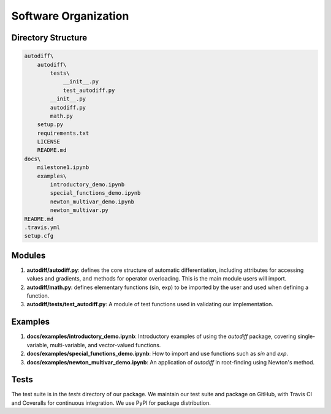Software Organization
======================
Directory Structure
---------------------
.. code-block:: python

    autodiff\
        autodiff\
            tests\
                __init__.py
                test_autodiff.py
            __init__.py
            autodiff.py
            math.py
        setup.py
        requirements.txt
        LICENSE
        README.md
    docs\
        milestone1.ipynb
        examples\
            introductory_demo.ipynb
            special_functions_demo.ipynb
            newton_multivar_demo.ipynb
            newton_multivar.py
    README.md
    .travis.yml
    setup.cfg

Modules
-------------
1. **autodiff/autodiff.py**: defines the core structure of automatic differentiation, including   attributes for accessing values and gradients, and methods for operator overloading. This is the main module users will import.
2. **autodiff/math.py**: defines elementary functions (sin, exp) to be imported by the user and used when defining a function.
3. **autodiff/tests/test_autodiff.py**: A module of test functions used in validating our implementation.

Examples
-------------
1. **docs/examples/introductory_demo.ipynb**: Introductory examples of using the `autodiff` package, covering single-variable, multi-variable, and vector-valued functions.
2. **docs/examples/special_functions_demo.ipynb**: How to import and use functions such as `sin` and `exp`.
3. **docs/examples/newton_multivar_demo.ipynb**: An application of `autodiff` in root-finding using Newton's method.


Tests
-------
The test suite is in the *tests* directory of our package. We maintain our test suite and package on GitHub, with Travis CI and Coveralls for continuous integration. We use PyPI for package distribution.